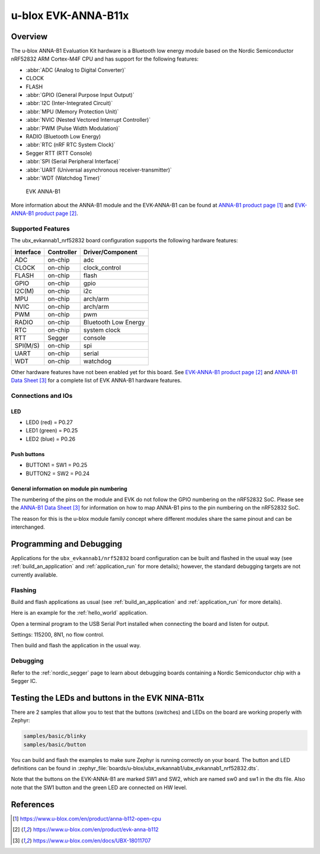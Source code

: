 .. _ubx_evkannab1_nrf52832:

u-blox EVK-ANNA-B11x
####################

Overview
********

The u-blox ANNA-B1 Evaluation Kit hardware is a Bluetooth low energy
module based on the Nordic Semiconductor nRF52832 ARM Cortex-M4F CPU
and has support for the following features:

* :abbr:`ADC (Analog to Digital Converter)`
* CLOCK
* FLASH
* :abbr:`GPIO (General Purpose Input Output)`
* :abbr:`I2C (Inter-Integrated Circuit)`
* :abbr:`MPU (Memory Protection Unit)`
* :abbr:`NVIC (Nested Vectored Interrupt Controller)`
* :abbr:`PWM (Pulse Width Modulation)`
* RADIO (Bluetooth Low Energy)
* :abbr:`RTC (nRF RTC System Clock)`
* Segger RTT (RTT Console)
* :abbr:`SPI (Serial Peripheral Interface)`
* :abbr:`UART (Universal asynchronous receiver-transmitter)`
* :abbr:`WDT (Watchdog Timer)`

.. figure:: img/EVK-ANNA-B112.jpg

	EVK ANNA-B1

More information about the ANNA-B1 module and the EVK-ANNA-B1
can be found at `ANNA-B1 product page`_ and
`EVK-ANNA-B1 product page`_.

Supported Features
==================

The ubx_evkannab1_nrf52832 board configuration supports the
following hardware features:

+-----------+------------+----------------------+
| Interface | Controller | Driver/Component     |
+===========+============+======================+
| ADC       | on-chip    | adc                  |
+-----------+------------+----------------------+
| CLOCK     | on-chip    | clock_control        |
+-----------+------------+----------------------+
| FLASH     | on-chip    | flash                |
+-----------+------------+----------------------+
| GPIO      | on-chip    | gpio                 |
+-----------+------------+----------------------+
| I2C(M)    | on-chip    | i2c                  |
+-----------+------------+----------------------+
| MPU       | on-chip    | arch/arm             |
+-----------+------------+----------------------+
| NVIC      | on-chip    | arch/arm             |
+-----------+------------+----------------------+
| PWM       | on-chip    | pwm                  |
+-----------+------------+----------------------+
| RADIO     | on-chip    | Bluetooth Low Energy |
+-----------+------------+----------------------+
| RTC       | on-chip    | system clock         |
+-----------+------------+----------------------+
| RTT       | Segger     | console              |
+-----------+------------+----------------------+
| SPI(M/S)  | on-chip    | spi                  |
+-----------+------------+----------------------+
| UART      | on-chip    | serial               |
+-----------+------------+----------------------+
| WDT       | on-chip    | watchdog             |
+-----------+------------+----------------------+

Other hardware features have not been enabled yet for this board.
See `EVK-ANNA-B1 product page`_ and `ANNA-B1 Data Sheet`_
for a complete list of EVK ANNA-B1 hardware features.

Connections and IOs
===================

LED
---

* LED0 (red) = P0.27
* LED1 (green) = P0.25
* LED2 (blue) = P0.26

Push buttons
------------

* BUTTON1 = SW1 = P0.25
* BUTTON2 = SW2 = P0.24

General information on module pin numbering
-------------------------------------------

The numbering of the pins on the module and EVK do not follow the GPIO
numbering on the nRF52832 SoC. Please see the `ANNA-B1 Data Sheet`_ for
information on how to map ANNA-B1 pins to the pin numbering on the
nRF52832 SoC.

The reason for this is the u-blox module family concept where different
modules share the same pinout and can be interchanged.

Programming and Debugging
*************************

Applications for the ``ubx_evkannab1/nrf52832`` board configuration can be
built and flashed in the usual way (see :ref:`build_an_application`
and :ref:`application_run` for more details); however, the standard
debugging targets are not currently available.

Flashing
========

Build and flash applications as usual (see
:ref:`build_an_application` and :ref:`application_run` for more details).

Here is an example for the :ref:`hello_world` application.

Open a terminal program to the USB Serial Port installed when connecting
the board and listen for output.

Settings: 115200, 8N1, no flow control.

Then build and flash the application in the usual way.

.. zephyr-app-commands::
   :zephyr-app: samples/hello_world
   :board: ubx_evkannab1/nrf52832
   :goals: build flash

Debugging
=========

Refer to the :ref:`nordic_segger` page to learn about debugging boards
containing a Nordic Semiconductor chip with a Segger IC.


Testing the LEDs and buttons in the EVK NINA-B11x
*************************************************

There are 2 samples that allow you to test that the buttons (switches)
and LEDs on the board are working properly with Zephyr:

.. code-block:: console

   samples/basic/blinky
   samples/basic/button

You can build and flash the examples to make sure Zephyr is running
correctly on your board. The button and LED definitions can be found in
:zephyr_file:`boards/u-blox/ubx_evkannab1/ubx_evkannab1_nrf52832.dts`.

Note that the buttons on the EVK-ANNA-B1 are marked SW1 and SW2, which
are named sw0 and sw1 in the dts file.
Also note that the SW1 button and the green LED are connected on HW level.


References
**********

.. target-notes::

.. _ANNA-B1 product page: https://www.u-blox.com/en/product/anna-b112-open-cpu
.. _EVK-ANNA-B1 product page: https://www.u-blox.com/en/product/evk-anna-b112
.. _Nordic Semiconductor Infocenter: https://infocenter.nordicsemi.com
.. _J-Link Software and documentation pack: https://www.segger.com/jlink-software.html
.. _ANNA-B1 Data Sheet: https://www.u-blox.com/en/docs/UBX-18011707
